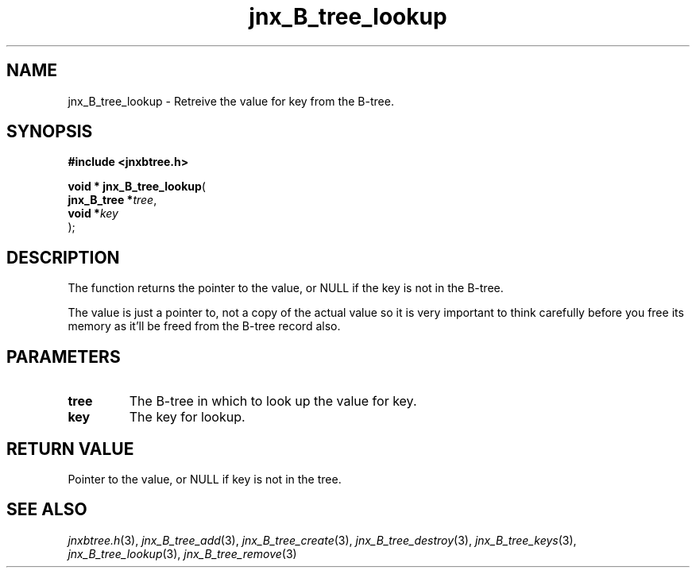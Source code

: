 .\" File automatically generated by doxy2man0.1
.\" Generation date: Sat Jan 25 2014
.TH jnx_B_tree_lookup 3 2014-01-25 "XXXpkg" "The XXX Manual"
.SH "NAME"
jnx_B_tree_lookup \- Retreive the value for key from the B-tree.
.SH SYNOPSIS
.nf
.B #include <jnxbtree.h>
.sp
\fBvoid * jnx_B_tree_lookup\fP(
    \fBjnx_B_tree  *\fP\fItree\fP,
    \fBvoid        *\fP\fIkey\fP
);
.fi
.SH DESCRIPTION
.PP 
The function returns the pointer to the value, or NULL if the key is not in the B-tree.
.PP 
The value is just a pointer to, not a copy of the actual value so it is very important to think carefully before you free its memory as it'll be freed from the B-tree record also. 
.SH PARAMETERS
.TP
.B tree
The B-tree in which to look up the value for key. 

.TP
.B key
The key for lookup.

.SH RETURN VALUE
.PP
Pointer to the value, or NULL if key is not in the tree.
.SH SEE ALSO
.PP
.nh
.ad l
\fIjnxbtree.h\fP(3), \fIjnx_B_tree_add\fP(3), \fIjnx_B_tree_create\fP(3), \fIjnx_B_tree_destroy\fP(3), \fIjnx_B_tree_keys\fP(3), \fIjnx_B_tree_lookup\fP(3), \fIjnx_B_tree_remove\fP(3)
.ad
.hy
